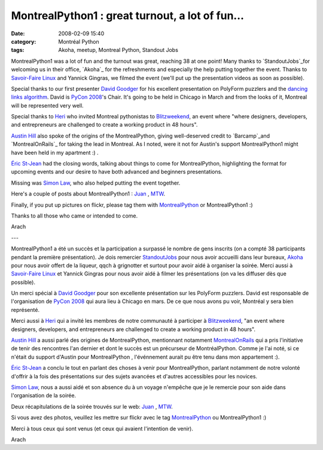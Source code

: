 MontrealPython1 : great turnout, a lot of fun…
##############################################
:date: 2008-02-09 15:40
:category: Montréal Python
:tags: Akoha, meetup, Montreal Python, Standout Jobs

MontrealPython1 was a lot of fun and the turnout was great, reaching 38
at one point! Many thanks to `StandoutJobs`_for welcoming us in their
office, `Akoha`_ for the refreshments and especially the help putting
together the event. Thanks to `Savoir-Faire Linux`_ and Yannick Gingras,
we filmed the event (we'll put up the presentation videos as soon as
possible).

Special thanks to our first presenter `David Goodger`_ for his excellent
presentation on PolyForm puzzlers and the `dancing links algorithm`_.
David is `PyCon 2008`_'s Chair. It's going to be held in Chicago in
March and from the looks of it, Montreal will be represented very well.

Special thanks to `Heri`_ who invited Montreal pythonistas to
`Blitzweekend`_, an event where "where designers, developers, and
entrepreneurs are challenged to create a working product in 48 hours".

`Austin Hill`_ also spoke of the origins of the MontrealPython, giving
well-deserved credit to `Barcamp`_and `MontrealOnRails`_ for taking the
lead in Montreal. As I noted, were it not for Austin's support
MontrealPython1 might have been held in my apartment :) .

`Éric St-Jean`_ had the closing words, talking about things to come for
MontrealPython, highlighting the format for upcoming events and our
desire to have both advanced and beginners presentations.

Missing was `Simon Law`_, who also helped putting the event together.

Here's a couple of posts about MontrealPython1 : `Juan`_ , `MTW`_.

Finally, if you put up pictures on flickr, please tag them with
`MontrealPython`_ or MontrealPython1 :)

Thanks to all those who came or intended to come.

Arach

---

MontrealPython1 a été un succès et la participation a surpassé le nombre
de gens inscrits (on a compté 38 participants pendant la première
présentation). Je dois remercier `StandoutJobs`_ pour nous avoir
accueilli dans leur bureaux, `Akoha`_ pour nous avoir offert de la
liqueur, qqch à grignotter et surtout pour avoir aidé à organiser la
soirée. Merci aussi à `Savoir-Faire Linux`_ et Yannick Gingras pour nous
avoir aidé à filmer les présentations (on va les diffuser dès que
possible).

Un merci spécial à `David Goodger`_ pour son excellente présentation sur
les PolyForm puzzlers. David est responsable de l'organisation de `PyCon
2008`_ qui aura lieu à Chicago en mars. De ce que nous avons pu voir,
Montréal y sera bien représenté.

Merci aussi à `Heri`_ qui a invité les membres de notre communauté à
participer à `Blitzweekend`_, "an event where designers, developers, and
entrepreneurs are challenged to create a working product in 48 hours".

`Austin Hill`_ a aussi parlé des origines de MontrealPython, mentionnant
notamment `MontrealOnRails`_ qui a pris l'initiative de tenir des
rencontres l'an dernier et dont le succès est un précurseur de
MontréalPython. Comme je l'ai noté, si ce n'était du support d'Austin
pour MontrealPython , l'événnement aurait pu être tenu dans mon
appartement :).

`Éric St-Jean`_ a conclu le tout en parlant des choses à venir pour
MontrealPython, parlant notamment de notre volonté d'offrir à la fois
des présentations sur des sujets avancées et d'autres accessibles pour
les novices.

`Simon Law`_, nous a aussi aidé et son absence du à un voyage n'empêche
que je le remercie pour son aide dans l'organisation de la soirée.

Deux récapitulations de la soirée trouvés sur le web: `Juan`_ , `MTW`_.

Si vous avez des photos, veuillez les mettre sur flickr avec le tag
`MontrealPython`_ ou MontrealPython1 :)

Merci à tous ceux qui sont venus (et ceux qui avaient l'intention de
venir).

Arach

.. _StandoutJobs: http://standoutjobs.com
.. _Akoha: http://akoha.org
.. _Savoir-Faire Linux: http://www.savoirfairelinux.com/
.. _David Goodger: http://python.net/~goodger/
.. _dancing links algorithm: http://en.wikipedia.org/wiki/Dancing_Links
.. _PyCon 2008: http://us.pycon.org/2008/about/
.. _Heri: http://montrealtechwatch.com/
.. _Blitzweekend: http://blitzweekend.com/
.. _Austin Hill: http://www.billionswithzeroknowledge.com/
.. _Barcamp: http://barcampmontreal.org
.. _MontrealOnRails: http://montrealonrails.com
.. _Éric St-Jean: http://wwd.ca/
.. _Simon Law: http://sfllaw.livejournal.com/
.. _Juan: http://jdilelle.wordpress.com/2008/02/08/back-to-montreal-with-python-fun/
.. _MTW: http://montrealtechwatch.com/2008/02/08/montrealpython1-gathers-local-python-community/
.. _MontrealPython: http://flickr.com/search/?q=montrealpython+&m=tags
